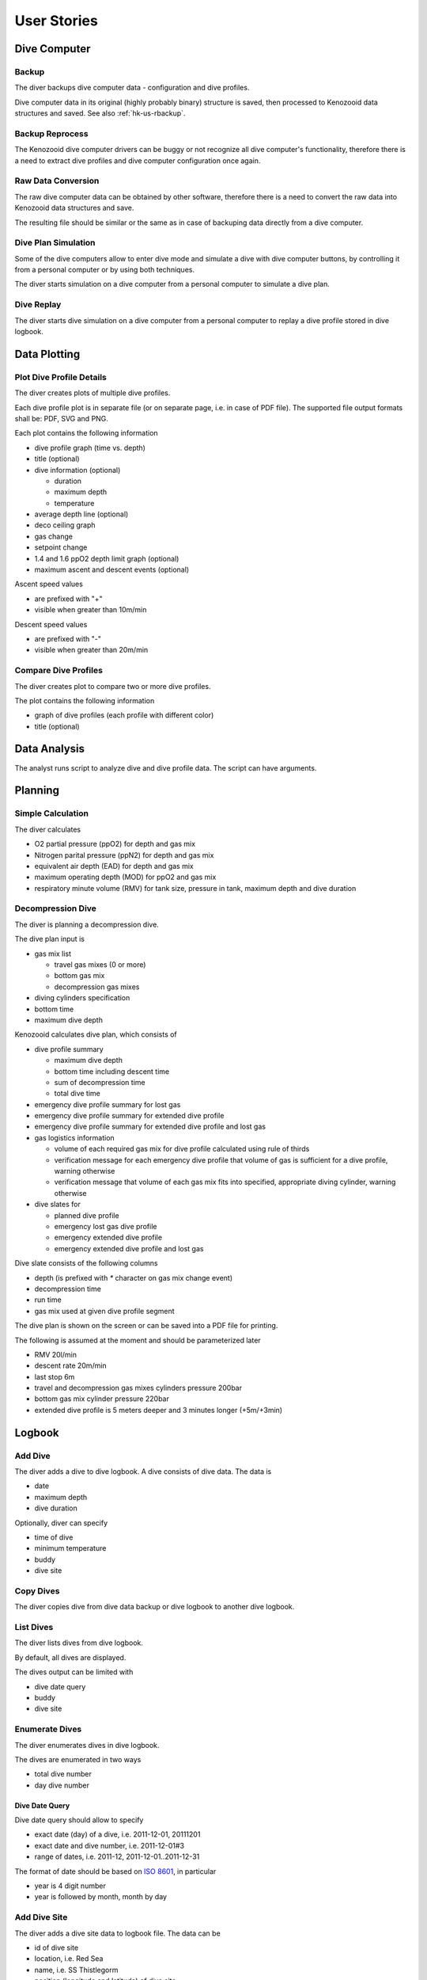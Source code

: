 .. _hk-us:

User Stories
============

.. _hk-us-dc:

Dive Computer
-------------

.. _hk-us-backup:

Backup
^^^^^^
The diver backups dive computer data - configuration and dive profiles.

Dive computer data in its original (highly probably binary) structure is
saved, then processed to Kenozooid data structures and saved. See also
:ref:`hk-us-rbackup`.

.. _hk-us-rbackup:

Backup Reprocess
^^^^^^^^^^^^^^^^
The Kenozooid dive computer drivers can be buggy or not recognize all dive
computer's functionality, therefore there is a need to extract dive
profiles and dive computer configuration once again.

Raw Data Conversion
^^^^^^^^^^^^^^^^^^^
The raw dive computer data can be obtained by other software, therefore
there is a need to convert the raw data into Kenozooid data structures and
save.

The resulting file should be similar or the same as in case of backuping
data directly from a dive computer.

.. _hk-us-sim-plan:

Dive Plan Simulation
^^^^^^^^^^^^^^^^^^^^
Some of the dive computers allow to enter dive mode and simulate a dive
with dive computer buttons, by controlling it from a personal computer or
by using both techniques.

The diver starts simulation on a dive computer from a personal computer
to simulate a dive plan.

.. _hk-us-sim-replay:

Dive Replay
^^^^^^^^^^^
The diver starts dive simulation on a dive computer from a personal
computer to replay a dive profile stored in dive logbook.

.. _hk-us-plotting:

Data Plotting
-------------

.. _hk-us-plot-dive-details:

Plot Dive Profile Details
^^^^^^^^^^^^^^^^^^^^^^^^^
The diver creates plots of multiple dive profiles.

Each dive profile plot is in separate file (or on separate page, i.e. in
case of PDF file). The supported file output formats shall be: PDF, SVG and
PNG.

Each plot contains the following information

- dive profile graph (time vs. depth)
- title (optional)
- dive information (optional)

  - duration
  - maximum depth
  - temperature

- average depth line (optional)
- deco ceiling graph
- gas change
- setpoint change
- 1.4 and 1.6 ppO2 depth limit graph (optional)
- maximum ascent and descent events (optional)

Ascent speed values

- are prefixed with "+"
- visible when greater than 10m/min

Descent speed values

- are prefixed with "-"
- visible when greater than 20m/min

.. _hk-us-plot-dive-cmp:

Compare Dive Profiles
^^^^^^^^^^^^^^^^^^^^^
The diver creates plot to compare two or more dive profiles.

The plot contains the following information

- graph of dive profiles (each profile with different color)
- title (optional)

.. _hk-us-analysis:

Data Analysis
-------------
The analyst runs script to analyze dive and dive profile data. The script can
have arguments.

.. _hk-us-planning:

Planning
--------

.. _hk-us-calc:

Simple Calculation
^^^^^^^^^^^^^^^^^^
The diver calculates

- O2 partial pressure (ppO2) for depth and gas mix
- Nitrogen parital pressure (ppN2) for depth and gas mix
- equivalent air depth (EAD) for depth and gas mix
- maximum operating depth (MOD) for ppO2 and gas mix
- respiratory minute volume (RMV) for tank size, pressure in tank, maximum
  depth and dive duration

.. _hk-us-plan-deco:

Decompression Dive
^^^^^^^^^^^^^^^^^^
The diver is planning a decompression dive.

The dive plan input is

- gas mix list

  - travel gas mixes (0 or more)
  - bottom gas mix
  - decompression gas mixes

- diving cylinders specification
- bottom time
- maximum dive depth

Kenozooid calculates dive plan, which consists of

- dive profile summary

  - maximum dive depth
  - bottom time including descent time
  - sum of decompression time
  - total dive time

- emergency dive profile summary for lost gas
- emergency dive profile summary for extended dive profile
- emergency dive profile summary for extended dive profile and lost gas

- gas logistics information

  - volume of each required gas mix for dive profile calculated using rule
    of thirds
  - verification message for each emergency dive profile that volume of gas
    is sufficient for a dive profile, warning otherwise
  - verification message that volume of each gas mix fits into specified,
    appropriate diving cylinder, warning otherwise

- dive slates for

  - planned dive profile
  - emergency lost gas dive profile
  - emergency extended dive profile
  - emergency extended dive profile and lost gas

Dive slate consists of the following columns

- depth (is prefixed with `*` character on gas mix change event)
- decompression time
- run time
- gas mix used at given dive profile segment

The dive plan is shown on the screen or can be saved into a PDF file for
printing.

The following is assumed at the moment and should be parameterized later

- RMV 20l/min
- descent rate 20m/min
- last stop 6m
- travel and decompression gas mixes cylinders pressure 200bar
- bottom gas mix cylinder pressure 220bar
- extended dive profile is 5 meters deeper and 3 minutes longer (+5m/+3min)

.. _hk-us-logbook:

Logbook
-------

.. _hk-us-adddive:

Add Dive
^^^^^^^^
The diver adds a dive to dive logbook. A dive consists of dive data.
The data is

- date
- maximum depth
- dive duration

Optionally, diver can specify

- time of dive
- minimum temperature
- buddy
- dive site

.. _hk-us-copydive:

Copy Dives
^^^^^^^^^^
The diver copies dive from dive data backup or dive logbook to another
dive logbook.

List Dives
^^^^^^^^^^
The diver lists dives from dive logbook.

By default, all dives are displayed.

The dives output can be limited with

- dive date query
- buddy
- dive site

.. _hk-us-enumdives:

Enumerate Dives
^^^^^^^^^^^^^^^
The diver enumerates dives in dive logbook.

The dives are enumerated in two ways

- total dive number
- day dive number

Dive Date Query
"""""""""""""""
Dive date query should allow to specify

- exact date (day) of a dive, i.e. 2011-12-01, 20111201
- exact date and dive number, i.e. 2011-12-01#3
- range of dates, i.e. 2011-12, 2011-12-01..2011-12-31

The format of date should be based on `ISO 8601 <http://en.wikipedia.org/wiki/ISO_8601>`_,
in particular

- year is 4 digit number
- year is followed by month, month by day

Add Dive Site
^^^^^^^^^^^^^
The diver adds a dive site data to logbook file. The data can be

- id of dive site
- location, i.e. Red Sea
- name, i.e. SS Thistlegorm
- position (longitude and latitude) of dive site

List Dive Sites
^^^^^^^^^^^^^^^
The diver lists dive sites stored in logbook file.

Remove Dive Site
^^^^^^^^^^^^^^^^
The diver removes dive site data from logbook file.

Add Buddy
^^^^^^^^^
The diver adds a buddy data to logbook file. The data can be

- buddy id (short string like initials, nickname, etc.)
- name
- organization, i.e. PADI, CMAS
- member id of organization buddy belongs to

List Buddies
^^^^^^^^^^^^
The diver lists buddy data stored in logbook file.

Remove Buddy
^^^^^^^^^^^^
The diver removes buddy data from logbook file.

Upgrade Files
^^^^^^^^^^^^^
The file format standard used by Kenozooid changes with time. The diver
wants to upgrade his files to newer version of the file format. 

.. vim: sw=4:et:ai
